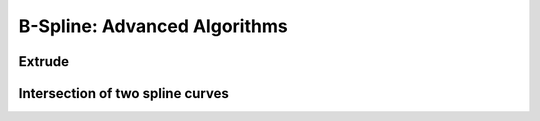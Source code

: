 .. role:: envvar(literal)
.. role:: command(literal)
.. role:: file(literal)
.. role:: ref(title-reference)
.. _bspline_advanced:

B-Spline: Advanced Algorithms
=============================

Extrude
*******

Intersection of two spline curves
*********************************

.. todo:: not yet available

.. Local Variables:
.. mode: rst
.. End:
